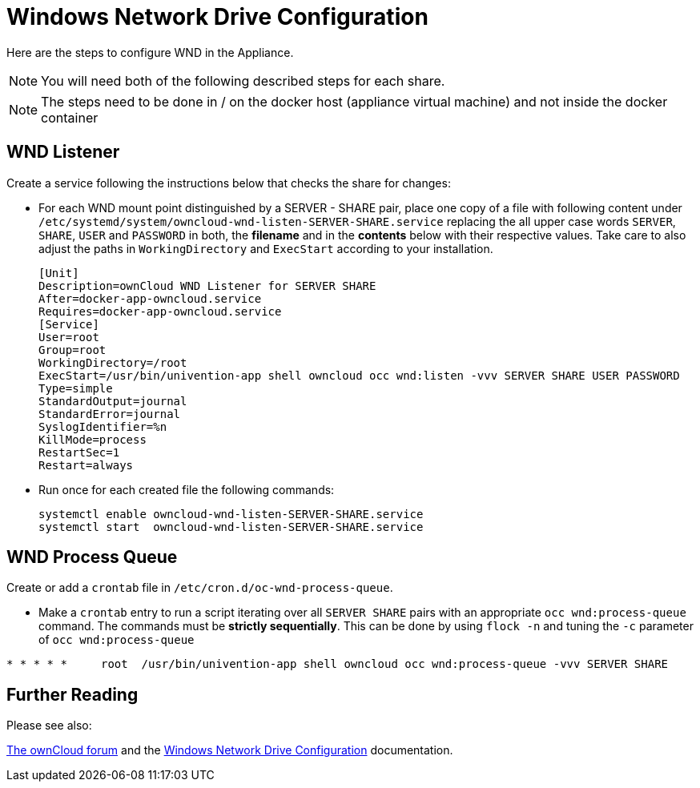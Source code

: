 = Windows Network Drive Configuration

Here are the steps to configure WND in the Appliance.

NOTE: You will need both of the following described steps for each share.

NOTE: The steps need to be done in / on the docker host
(appliance virtual machine) and not inside the docker container

== WND Listener

Create a service following the instructions below that checks the share for changes:

* For each WND mount point distinguished by a SERVER - SHARE pair, place one copy of a file with following
content under `/etc/systemd/system/owncloud-wnd-listen-SERVER-SHARE.service`
replacing the all upper case words `SERVER`, `SHARE`, `USER` and `PASSWORD` in both,
the **filename** and in the **contents** below with their respective values.
Take care to also adjust the paths in `WorkingDirectory` and `ExecStart`
according to your installation.
+
....
[Unit]
Description=ownCloud WND Listener for SERVER SHARE
After=docker-app-owncloud.service
Requires=docker-app-owncloud.service
[Service]
User=root
Group=root
WorkingDirectory=/root
ExecStart=/usr/bin/univention-app shell owncloud occ wnd:listen -vvv SERVER SHARE USER PASSWORD
Type=simple
StandardOutput=journal
StandardError=journal
SyslogIdentifier=%n
KillMode=process
RestartSec=1
Restart=always
....

* Run once for each created file the following commands:
+
....
systemctl enable owncloud-wnd-listen-SERVER-SHARE.service
systemctl start  owncloud-wnd-listen-SERVER-SHARE.service
....

== WND Process Queue

Create or add a `crontab` file in `/etc/cron.d/oc-wnd-process-queue`.

* Make a `crontab` entry to run a script iterating over all `SERVER SHARE` pairs with
an appropriate `occ wnd:process-queue` command. The commands must be **strictly sequentially**.
This can be done by using `flock -n` and tuning the `-c` parameter of `occ wnd:process-queue`

....
* * * * *     root  /usr/bin/univention-app shell owncloud occ wnd:process-queue -vvv SERVER SHARE
....

== Further Reading

Please see also:

https://central.owncloud.org/t/wnd-listener-configuration/3114[The ownCloud forum] and the 
xref:/enterprise/external_storage/windows-network-drive_configuration.adoc#wnd-listen[Windows Network Drive Configuration]
documentation.

